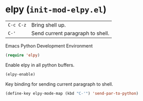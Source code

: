 * elpy (~init-mod-elpy.el~)
:PROPERTIES:
:tangle:   lisp/init-mod-elpy.el
:END:

| ~C-c C-z~ | Bring shell up.                  |
| ~C-'~     | Send current paragraph to shell. |

Emacs Python Development Environment
#+BEGIN_SRC emacs-lisp
(require 'elpy)
#+END_SRC

Enable elpy in all python buffers.
#+BEGIN_SRC emacs-lisp
(elpy-enable)
#+END_SRC

Key binding for sending current paragraph to shell.
#+BEGIN_SRC emacs-lisp
(define-key elpy-mode-map (kbd "C-'") 'send-par-to-python)
#+END_SRC
